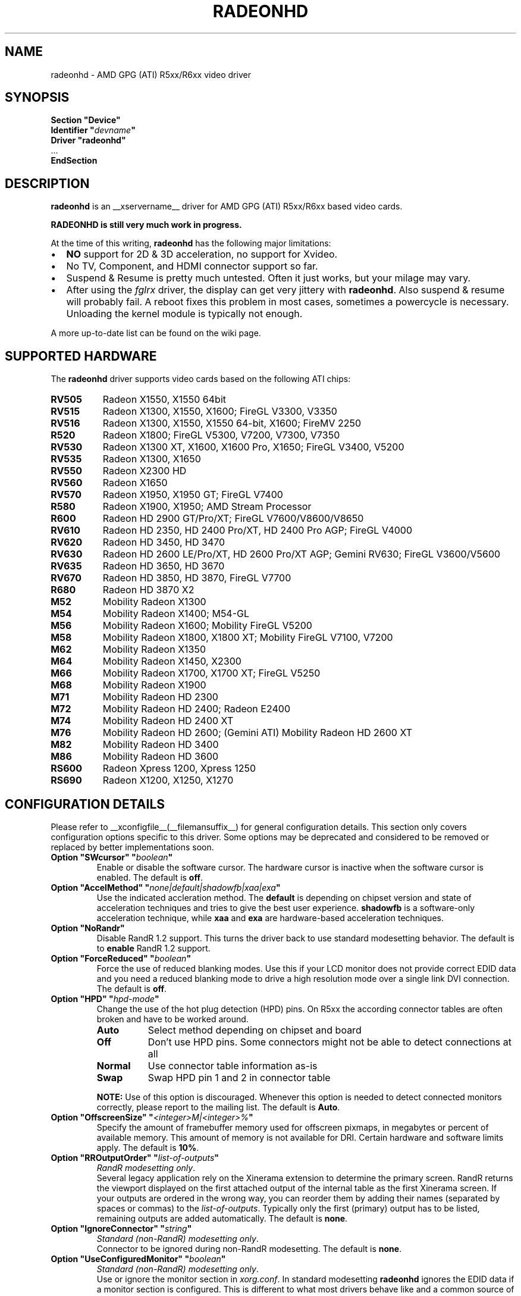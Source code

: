 .\" radeonhd.man based on formatting used in the xf86-video-{ati,nv} radeon.man, nv.man
.\" shorthand for double quote that works everywhere.
.ds q \N'34'
.\"
.\"
.TH RADEONHD __drivermansuffix__ __vendorversion__
.\"
.\"
.SH NAME
radeonhd \- AMD GPG (ATI) R5xx/R6xx video driver
.\"
.\"
.SH SYNOPSIS
.nf
.B "Section \*qDevice\*q"
.BI "  Identifier \*q"  devname \*q
.B  "  Driver \*qradeonhd\*q"
\ \ ...
.B EndSection
.fi
.\"
.\"
.SH DESCRIPTION
.B radeonhd
is an __xservername__ driver for AMD GPG (ATI) R5xx/R6xx based video cards.

.B "RADEONHD is still very much work in progress."

At the time of this writing,
.B radeonhd
has the following major limitations:
.\".TP "\w'\fB\(bu\fR'u+1n"
.TP 2
\(bu
.B NO
support for 2D & 3D acceleration, no support for Xvideo.
.TP
\(bu
No TV, Component, and HDMI connector support so far.
.TP
\(bu
Suspend & Resume is pretty much untested. Often it just works, but your
milage may vary.
.TP
\(bu
After using the
.I fglrx
driver, the display can get very jittery with
.BR radeonhd .
Also suspend & resume will probably fail.  A reboot fixes this problem in most
cases, sometimes a powercycle is necessary.  Unloading the kernel module is
typically not enough.
.PP
A more up-to-date list can be found on the wiki page.
.PP
.\"
.SH SUPPORTED HARDWARE
The
.B radeonhd
driver supports video cards based on the following ATI chips:
.\" The following list was generated from "X -logverbose 7" by the following command:
.\" sed -n '/^\t[RM][A-Z0-9]\+ * : /{ s/\.$//; s/^\t\([A-Z0-9]\+\) \+: \(.*\)/.TP 8\n.B \1\n\2/; p};' /var/log/Xorg.0.log
.\" TODO: Note that this line doesn't deal with multi-line output correctly
.\" The list replicates the output of RHDIdentify() in src/rhd_id.c.
.PP
.PD 0
.TP 8
.B RV505
Radeon X1550, X1550 64bit
.TP 8
.B RV515
Radeon X1300, X1550, X1600; FireGL V3300, V3350
.TP 8
.B RV516
Radeon X1300, X1550, X1550 64-bit, X1600; FireMV 2250
.TP 8
.B R520
Radeon X1800; FireGL V5300, V7200, V7300, V7350
.TP 8
.B RV530
Radeon X1300 XT, X1600, X1600 Pro, X1650; FireGL V3400, V5200
.TP 8
.B RV535
Radeon X1300, X1650
.TP 8
.B RV550
Radeon X2300 HD
.TP 8
.B RV560
Radeon X1650
.TP 8
.B RV570
Radeon X1950, X1950 GT; FireGL V7400
.TP 8
.B R580
Radeon X1900, X1950; AMD Stream Processor
.TP 8
.B R600
Radeon HD 2900 GT/Pro/XT; FireGL V7600/V8600/V8650
.TP 8
.B RV610
Radeon HD 2350, HD 2400 Pro/XT, HD 2400 Pro AGP; FireGL V4000
.TP 8
.B RV620
Radeon HD 3450, HD 3470
.TP 8
.B RV630
Radeon HD 2600 LE/Pro/XT, HD 2600 Pro/XT AGP; Gemini RV630; FireGL V3600/V5600
.TP 8
.B RV635
Radeon HD 3650, HD 3670
.TP 8
.B RV670
Radeon HD 3850, HD 3870, FireGL V7700
.TP 8
.B R680
Radeon HD 3870 X2
.TP 8
.B M52
Mobility Radeon X1300
.TP 8
.B M54
Mobility Radeon X1400; M54-GL
.TP 8
.B M56
Mobility Radeon X1600; Mobility FireGL V5200
.TP 8
.B M58
Mobility Radeon X1800, X1800 XT; Mobility FireGL V7100, V7200
.TP 8
.B M62
Mobility Radeon X1350
.TP 8
.B M64
Mobility Radeon X1450, X2300
.TP 8
.B M66
Mobility Radeon X1700, X1700 XT; FireGL V5250
.TP 8
.B M68
Mobility Radeon X1900
.TP 8
.B M71
Mobility Radeon HD 2300
.TP 8
.B M72
Mobility Radeon HD 2400; Radeon E2400
.TP 8
.B M74
Mobility Radeon HD 2400 XT
.TP 8
.B M76
Mobility Radeon HD 2600; (Gemini ATI) Mobility Radeon HD 2600 XT
.TP 8
.B M82
Mobility Radeon HD 3400
.TP 8
.B M86
Mobility Radeon HD 3600
.TP 8
.B RS600
Radeon Xpress 1200, Xpress 1250
.TP 8
.B RS690
Radeon X1200, X1250, X1270
.PD
.\"
.\"
.PP
.SH CONFIGURATION DETAILS
Please refer to __xconfigfile__(__filemansuffix__) for general
configuration details.  This section only covers configuration options
specific to this driver. Some options may be deprecated and considered to be
removed or replaced by better implementations soon.
.\"
.TP
.BI "Option \*qSWcursor\*q \*q" boolean \*q
Enable or disable the software cursor. The hardware cursor is inactive
when the software cursor is enabled. The default is
.BR off .
.TP
.BI "Option \*qAccelMethod\*q \*q" none|default|shadowfb|xaa|exa \*q
Use the indicated accleration method. The
.B default
is depending on chipset version and state of acceleration techniques and
tries to give the best user experience.
.B shadowfb
is a software-only acceleration technique, while
.B xaa
and
.B exa
are hardware-based acceleration techniques.
.br
.TP
.BI "Option \*qNoRandr\*q
Disable RandR 1.2 support. This turns the driver back to use standard
modesetting behavior. The default is to
.B enable
RandR 1.2 support.
.TP
.BI "Option \*qForceReduced\*q \*q" boolean \*q
Force the use of reduced blanking modes. Use this if your LCD monitor does not
provide correct EDID data and you need a reduced blanking mode to drive a high
resolution mode over a single link DVI connection. The default is
.BR off .
.TP
.BI "Option \*qHPD\*q \*q" "hpd-mode" \*q
Change the use of the hot plug detection (HPD) pins. On R5xx the according
connector tables are often broken and have to be worked around.
.RS
.TP 8
.PD 0
.B Auto
Select method depending on chipset and board
.TP
.B Off
Don't use HPD pins. Some connectors might not be able to detect connections
at all
.TP
.B Normal
Use connector table information as-is
.TP
.B Swap
Swap HPD pin 1 and 2 in connector table
.RE
.RS
.PD
.PP
.B NOTE:
Use of this option is discouraged. Whenever this option is needed to detect
connected monitors correctly, please report to the mailing list.
The default is
.BR Auto .
.RE
.TP
.BI "Option \*qOffscreenSize\*q \*q" <integer>M|<integer>% \*q
Specify the amount of framebuffer memory used for offscreen pixmaps, in
megabytes or percent of available memory. This amount of memory is not
available for DRI. Certain hardware and software limits apply. The default
is
.BR 10% .
.TP
.BI "Option \*qRROutputOrder\*q \*q" "list-of-outputs" \*q
.IR "RandR modesetting only" .
.br
Several legacy application rely on the Xinerama extension to determine the
primary screen. RandR returns the viewport displayed on the first attached
output of the internal table as the first Xinerama screen.
If your outputs are ordered in the wrong way, you can reorder them by adding
their names (separated by spaces or commas) to the
.IR list-of-outputs .
Typically only the first (primary) output has to be listed, remaining
outputs are added automatically. The default is
.BR none .
.TP
.BI "Option \*qIgnoreConnector\*q \*q" string \*q
.IR "Standard (non-RandR) modesetting only" .
.br
Connector to be ignored during non-RandR modesetting. The default is
.BR none .
.TP
.BI "Option \*qUseConfiguredMonitor\*q \*q" boolean \*q
.IR "Standard (non-RandR) modesetting only" .
.br
Use or ignore the monitor section in
.IR xorg.conf .
In standard modesetting
.B radeonhd
ignores the EDID data if a monitor section is configured.  This is different
to what most drivers behave like and a common source of configuration problems.
Thus the default is
.B off
(i.e. ignore).
.TP
.BI "Option \*qNoAccel\*q
Disable all hardware acceleration. The default is to
.B enable
hardware acceleration.
.br
.B NOTE:
Use of this option is considered deprecated. The
.B AccelMethod
option is considered to be more flexible.
.TP
.BI "Option \*qShadowFB\*q \*q" boolean \*q
Enable or disable shadow framebuffer support. This greatly improves the
speed of unaccelerated drivers. The default depends on chipset and
acceleration state.
.br
.B NOTE:
Use of this option is considered deprecated. The
.B AccelMethod
option is considered to be more flexible.
.TP
.BI "Option \*qRRUseXF86Edid\*q \*q" boolean \*q
.IR "RandR modesetting only" .
.br
Enable or disable the use of xf86OutputGetEDID() and xf86OutputGetEDIDModes()
instead of the default routines from
.BR radeonhd ,
which are better adapted to the chipset. Panels will often fail to work with
these calls. The default is
.BR off .
.br
.B NOTE:
Use of this option is considered deprecated. Report to the mailing list
if this is needed for your configuration.
.RE
.\"
.\"
.SH RANDR OUTPUT PROPERTIES
The following properties can be queried with
.B xrandr --prop
and some of them can be set with
.BR "xrandr --output" " <output> " --set " <property> <value> ."
Those marked with RR13 are probably merged into a RandR 1.3 standard.
Properties marked Read-Only are provided by the driver for informational
purpose only, those marked Static won't change during runtime.
.TP
.BR RANDR_SIGNAL_FORMAT "   Read-Only RR13"
.RS
.TP 16
.PD 0
.IR Type :
string
.TP
.IR Range/List :
unknown VGA TMDS LVDS FBAS FBAS-PAL FBAS-NTSC FBAS-SECAM SVideo YPbPr
DisplayPort
.RE
.RS
.PD
.PP
Signal format / physical protocol format that is used for the specified
output.
.br
A driver MAY change this property of an output if the underlying hardware
indicates a protocol change (e.g. TV formats).  Values with dashes
.RI ( FBAS-PAL )
describe more specific versions of the base values
.RI ( FBAS )
and SHOULD be used if known to the driver.
.RE
.TP
.BR RANDR_CONNECTOR_TYPE "   Read-Only Static RR13"
.RS
.TP 16
.PD 0
.IR Type :
string
.TP
.IR Range/List :
unknown VGA DVI DVI-I DVI-A DVI-D HDMI PANEL TV TV-FBAS TV-SVideo TV-YPbPr
TV-SCART TV-C4 DisplayPort
.RE
.RS
.PD
.PP
Connector type, as far as known to the driver.
.br
Values with dashes
.RI ( TV-FBAS )
describe more specific versions of the base values
.RI ( TV ).
The former SHOULD be used if the connector is not capable of producing other
signal formats. The later SHOULD be used if the exact connector is unknown, or
the connector is a multi-format connector that is not described otherwise.
.IR DVI ,
for instance, SHOULD be handled like a
.I DVI-I
connector, unless additional information is available to the user agent.
.I PANEL
describes laptop-internal (normally LVDS) displays.
.IR TV ,
.IR TV-SCART ,
.IR TV-YPbPr ,
and
.I TV-C4
with signal format
.I VGA
are valid combinations and describe RGB TV signals.
.RE
.TP
.BR RANDR_CONNECTOR_NUMBER "   Read-Only Static RR13"
.RS
.TP 16
.PD 0
.IR Type :
int32
.TP
.IR Range/List :
0-
.RE
.RS
.PD
.PP
Outputs that route their signal to the same connector MUST have the same
connector number. Outputs with the same connector number MUST route their
signal to the same connector, except if it is 0, which indicates unknown
connectivity. 1 is called the primary connector, 2 the secondary. 3 is often a
TV connector, but that is completely driver / hardware dependent.
.br
Outputs with the same connector number SHOULD have the same connector type.
Meaning and client behavior for mismatching connector types is undefined at
the moment.
.RE
.TP
.BR RANDR_OUTPUT_NUMBER "   Read-Only Static RR13"
.RS
.TP 16
.PD 0
.IR Type :
int32
.TP
.IR Range/List :
0-
.RE
.RS
.PD
.PP
A card may route one internal output to several connectors.  Connectors that
are driven by the same output cannot be driven by different Crtcs and are thus
only allowed to be used in clone mode. The driver SHOULD emit an error message
and continue as gracefully as possible if using different Crtcs for the same
internal output is requested.
.br
Internal outputs are numbered from 1, 0 indicates that output routing is
unknown.
.RE
.TP
.B RANDR_PANNING_AREA
.RS
.TP 16
.PD 0
.IR Type :
string
.TP
.IR Format :
.RB <width> x <height>[ + <xoffset> + <yoffset>]
.RE
.RS
.PD
.PP
Specifies the panning area in RandR mode per output.
.br
It actually is a Crtc-specific property, but RandR doesn't support that yet.
As the
.B xrandr
application typically always resets the framebuffer size with every action,
.BR --fb " <width>" x <height>
has to be added on every invocation, unless there is an additional output
configured that is using this size as its resolution.
.\"
.\"
.SH KNOWN BUGS
As the
.B radeonhd
driver is still in an early stage of development, many non-obvious things
do not work yet. A list of major known bugs is maintained on the wiki.
Other places to check for known bugs and solutions are the bugtracker at
.br
.nf
\%https://bugs.freedesktop.org/query.cgi?product=xorg&component=Driver/radeonhd
.br
.fi
and the mailing list archives at
\%http://lists.opensuse.org/radeonhd/
.PP
radeonhd development caused a few bugs in __xservername__ and a number
of bugs in xrandr(__appmansuffix__) to be discovered. If you are using
xrandr(__appmansuffix__) versions older than 2007-11-10, you should try
updating xrandr(__appmansuffix__).
.br
Alternatively, you can try to always specify different CRTCs for
all monitors by explicitly selecting them with
.I --crtc [0|1]
on the xrandr(__appmansuffix__) command line.
.\"
.\"
.SH SEE ALSO
__xservername__(__appmansuffix__), __xconfigfile__(__filemansuffix__), xorgconfig(__appmansuffix__), Xserver(__appmansuffix__), X(__miscmansuffix__)
.IP " 1." 4
The official radeonhd wiki
.RS 4
\%http://wiki.x.org/wiki/radeonhd
.RE
.IP " 2." 4
The radeonhd mailing list
.RS 4
\%http://lists.opensuse.org/radeonhd/
.RE
.IP " 3." 4
Overview about radeonhd development code
.RS 4
\%http://gitweb.freedesktop.org/?p=xorg/driver/xf86-video-radeonhd
.RE
.IP " 4." 4
Query the bugtracker for radeonhd bugs
.RS 4
.nf
\%https://bugs.freedesktop.org/query.cgi?\:product=\:xorg&\:component=\:Driver/radeonhd
.fi
.RE
.\"
.\"
.SH AUTHORS
Driver written by Egbert Eich, Luc Verhaegen, Matthias Hopf, and others.
.PP
Man page written by Hans Ulrich Niedermann, Matthias Hopf, and others.
.\" vim: syntax=nroff
